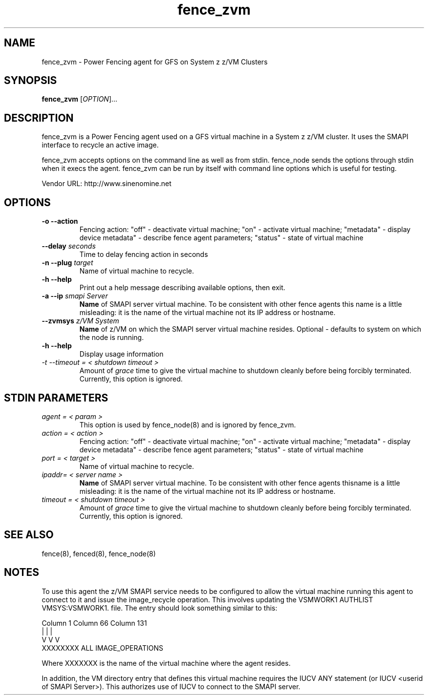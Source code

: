 .TH fence_zvm 8

.SH NAME
fence_zvm - Power Fencing agent for GFS on System z z/VM Clusters

.SH SYNOPSIS
.B
fence_zvm
[\fIOPTION\fR]...

.SH DESCRIPTION
fence_zvm is a Power Fencing agent used on a GFS virtual machine in a System z z/VM cluster.
It uses the SMAPI interface to recycle an active image.

fence_zvm accepts options on the command line as well as from stdin.
fence_node sends the options through stdin when it execs the agent.
fence_zvm can be run by itself with command line options which is useful
for testing.

Vendor URL: http://www.sinenomine.net

.SH OPTIONS
.TP
\fB-o --action\fP
Fencing action: "off" - deactivate virtual machine; "on" - activate virtual machine; "metadata" - display device metadata" - describe fence agent parameters; "status" - state of virtual machine
.TP
\fB--delay\fP \fIseconds\fP
Time to delay fencing action in seconds
.TP
\fB-n --plug\fP \fItarget\fP
Name of virtual machine to recycle.
.TP
\fB-h --help\fP
Print out a help message describing available options, then exit.
.TP
\fB-a --ip\fP \fIsmapi Server\fP
\fBName\fP of SMAPI server virtual machine. To be consistent with other fence agents this name is a little misleading: it is the name of the virtual machine not its IP address or hostname.
.TP
\fB--zvmsys\fP \fIz/VM System\fP
\fBName\fP of z/VM on which the SMAPI server virtual machine resides. Optional - defaults to system on which the node is running.
.TP
\fB-h --help\fP
Display usage information
.TP
\fI-t --timeout = < shutdown timeout >\fP
Amount of \fIgrace\fP time to give the virtual machine to shutdown cleanly before being
forcibly terminated. Currently, this option is ignored.

.SH STDIN PARAMETERS
.TP
\fIagent = < param >\fP
This option is used by fence_node(8) and is ignored by fence_zvm.
.TP
\fIaction = < action >\fP
Fencing action: "off" - deactivate virtual machine; "on" - activate virtual machine; "metadata" - display device metadata" - describe fence agent parameters; "status" - state of virtual machine
.TP
\fIport = < target >\fP
Name of virtual machine to recycle.
.TP
\fIipaddr= < server name >\fP
\fBName\fP of SMAPI server virtual machine. To be consistent with other fence agents thisname is a little misleading: it is the name of the virtual machine not its IP address or hostname.
.TP
\fItimeout = < shutdown timeout >\fP
Amount of \fIgrace\fP time to give the virtual machine to shutdown cleanly before being
forcibly terminated. Currently, this option is ignored.

.SH SEE ALSO
fence(8), fenced(8), fence_node(8)

.SH NOTES
To use this agent the z/VM SMAPI service needs to be configured to allow the virtual
machine running this agent to connect to it and issue the image_recycle operation.
This involves updating the VSMWORK1 AUTHLIST VMSYS:VSMWORK1. file. The entry should look
something similar to this:

.nf
Column 1                   Column 66                Column 131
|                          |                        |
V                          V                        V
XXXXXXXX                   ALL                      IMAGE_OPERATIONS
.fi

Where XXXXXXX is the name of the virtual machine where the agent resides. 

In addition, the VM directory entry that defines this virtual machine requires the
IUCV ANY statement (or IUCV <userid of SMAPI Server>). This authorizes use of IUCV
to connect to the SMAPI server.
